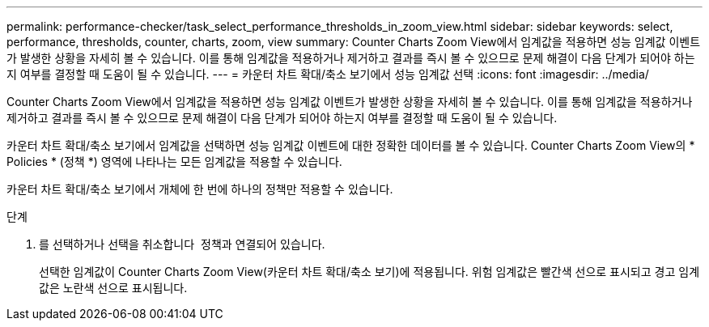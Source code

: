 ---
permalink: performance-checker/task_select_performance_thresholds_in_zoom_view.html 
sidebar: sidebar 
keywords: select, performance, thresholds, counter, charts, zoom, view 
summary: Counter Charts Zoom View에서 임계값을 적용하면 성능 임계값 이벤트가 발생한 상황을 자세히 볼 수 있습니다. 이를 통해 임계값을 적용하거나 제거하고 결과를 즉시 볼 수 있으므로 문제 해결이 다음 단계가 되어야 하는지 여부를 결정할 때 도움이 될 수 있습니다. 
---
= 카운터 차트 확대/축소 보기에서 성능 임계값 선택
:icons: font
:imagesdir: ../media/


[role="lead"]
Counter Charts Zoom View에서 임계값을 적용하면 성능 임계값 이벤트가 발생한 상황을 자세히 볼 수 있습니다. 이를 통해 임계값을 적용하거나 제거하고 결과를 즉시 볼 수 있으므로 문제 해결이 다음 단계가 되어야 하는지 여부를 결정할 때 도움이 될 수 있습니다.

카운터 차트 확대/축소 보기에서 임계값을 선택하면 성능 임계값 이벤트에 대한 정확한 데이터를 볼 수 있습니다. Counter Charts Zoom View의 * Policies * (정책 *) 영역에 나타나는 모든 임계값을 적용할 수 있습니다.

카운터 차트 확대/축소 보기에서 개체에 한 번에 하나의 정책만 적용할 수 있습니다.

.단계
. 를 선택하거나 선택을 취소합니다 image:../media/eye_icon.gif[""] 정책과 연결되어 있습니다.
+
선택한 임계값이 Counter Charts Zoom View(카운터 차트 확대/축소 보기)에 적용됩니다. 위험 임계값은 빨간색 선으로 표시되고 경고 임계값은 노란색 선으로 표시됩니다.


